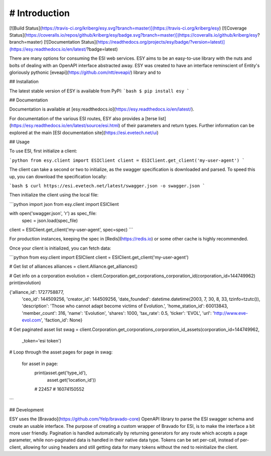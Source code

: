 
# Introduction
**************

[![Build Status](https://travis-ci.org/kriberg/esy.svg?branch=master)](https://travis-ci.org/kriberg/esy)
[![Coverage Status](https://coveralls.io/repos/github/kriberg/esy/badge.svg?branch=master)](https://coveralls.io/github/kriberg/esy?branch=master)
[![Documentation Status](https://readthedocs.org/projects/esy/badge/?version=latest)](https://esy.readthedocs.io/en/latest/?badge=latest)

There are many options for consuming the ESI web services. ESY aims to be an easy-to-use library with the nuts and 
bolts of dealing with an OpenAPI interface abstracted away. ESY was created to have an interface reminscient of Entity's
gloriously pythonic [eveapi](https://github.com/ntt/eveapi/) library and to 

## Installation

The latest stable version of ESY is available from PyPI:
```bash
$ pip install esy
```

## Documentation

Documentation is available at [esy.readthedocs.io](https://esy.readthedocs.io/en/latest/).

For documentation of the various ESI routes, ESY also provides a 
[terse list](https://esy.readthedocs.io/en/latest/source/esi.html) of their parameters and return types. Further
information can be explored at the main [ESI documentation site](https://esi.evetech.net/ui)

## Usage

To use ESI, first initialize a client:

```python
from esy.client import ESIClient
client = ESIClient.get_client('my-user-agent')
```

The client can take a second or two to initialize, as the swagger specification is downloaded and parsed. To speed this
up, you can download the specification locally:

```bash
$ curl https://esi.evetech.net/latest/swagger.json -o swagger.json
```

Then initialize the client using the local file:

```python
import json
from esy.client import ESIClient

with open('swagger.json', 'r') as spec_file:
    spec = json.load(spec_file)
client = ESIClient.get_client('my-user-agent', spec=spec)
```

For production instances, keeping the spec in [Redis](https://redis.io) or some other cache is highly recommended.

Once your client is initialized, you can fetch data:

```python
from esy.client import ESIClient
client = ESIClient.get_client('my-user-agent')

# Get list of alliances
alliances = client.Alliance.get_alliances()

# Get info on a corporation
evolution = client.Corporation.get_corporations_corporation_id(corporation_id=144749962)
print(evolution)

{'alliance_id': 1727758877, 
 'ceo_id': 144509256, 
 'creator_id': 144509256, 
 'date_founded': datetime.datetime(2003, 7, 30, 8, 33, tzinfo=tzutc()), 
 'description': 'Those who cannot adapt become victims of Evolution.', 
 'home_station_id': 60013843, 
 'member_count': 316, 
 'name': 'Evolution', 
 'shares': 1000, 
 'tax_rate': 0.5, 
 'ticker': 'EVOL', 
 'url': 'http://www.eve-evol.com', 
 'faction_id': None}


# Get paginated asset list
swag =  client.Corporation.get_corporations_corporation_id_assets(corporation_id=144749962,
                                                                  _token='esi token')
# Loop through the asset pages
for page in swag:
    for asset in page:
       print(asset.get('type_id'),
             asset.get('location_id'))
       # 22457
       # 16074150552
```



## Development

ESY uses the [Bravado](https://github.com/Yelp/bravado-core) OpenAPI library to parse the ESI swagger schema and create
an usable interface. The purpose of creating a custom wrapper of Bravado for ESI, is to make the interface a bit more 
user friendly. Pagination is handled automatically by returning generators for any route which accepts a page 
parameter, while non-paginated data is handled in their native data type. Tokens can be set per-call, instead of 
per-client, allowing for using headers and still getting data for many tokens without the ned to reinitialize the client.


